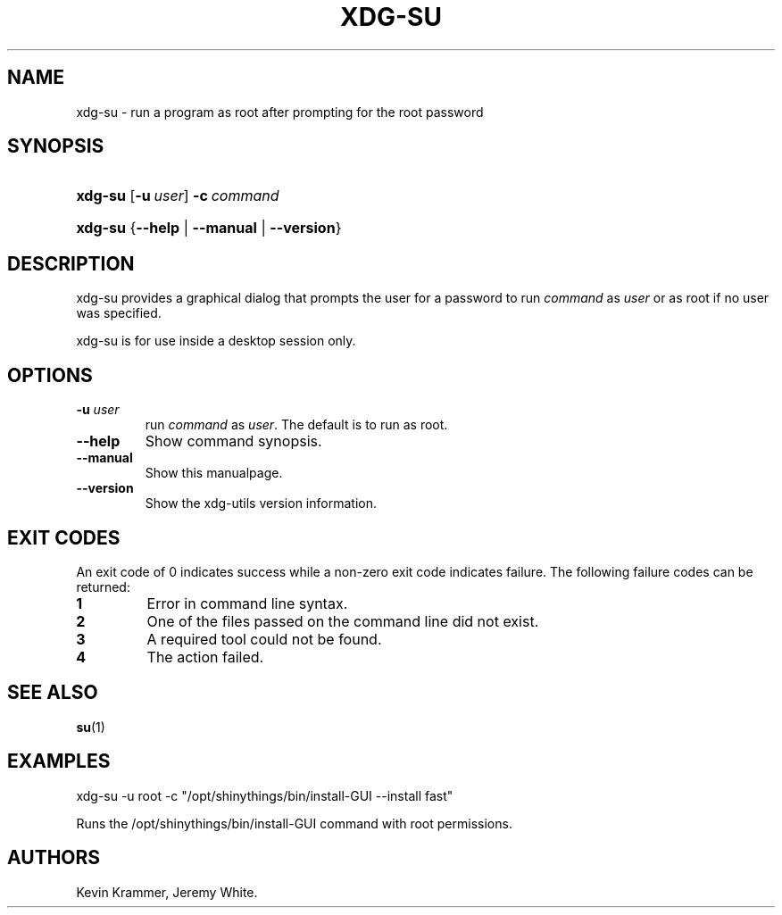 .\"Generated by db2man.xsl. Don't modify this, modify the source.
.de Sh \" Subsection
.br
.if t .Sp
.ne 5
.PP
\fB\\$1\fR
.PP
..
.de Sp \" Vertical space (when we can't use .PP)
.if t .sp .5v
.if n .sp
..
.de Ip \" List item
.br
.ie \\n(.$>=3 .ne \\$3
.el .ne 3
.IP "\\$1" \\$2
..
.TH "XDG-SU" 1 "" "" "xdg-su Manual"
.SH NAME
xdg-su \- run a program as root after prompting for the root password
.SH "SYNOPSIS"
.ad l
.hy 0
.HP 7
\fBxdg\-su\fR [\fB\-u\ \fIuser\fR\fR] \fB\-c\ \fIcommand\fR\fR
.ad
.hy
.ad l
.hy 0
.HP 7
\fBxdg\-su\fR {\fB\fB\-\-help\fR\fR | \fB\fB\-\-manual\fR\fR | \fB\fB\-\-version\fR\fR}
.ad
.hy

.SH "DESCRIPTION"

.PP
xdg\-su provides a graphical dialog that prompts the user for a password to run \fIcommand\fR as \fIuser\fR or as root if no user was specified\&.

.PP
xdg\-su is for use inside a desktop session only\&.

.SH "OPTIONS"

.TP
\fB\-u \fIuser\fR\fR
run \fIcommand\fR as \fIuser\fR\&. The default is to run as root\&.

.TP
\fB\-\-help\fR
Show command synopsis\&.

.TP
\fB\-\-manual\fR
Show this manualpage\&.

.TP
\fB\-\-version\fR
Show the xdg\-utils version information\&.

.SH "EXIT CODES"

.PP
An exit code of 0 indicates success while a non\-zero exit code indicates failure\&. The following failure codes can be returned:

.TP
\fB1\fR
Error in command line syntax\&.

.TP
\fB2\fR
One of the files passed on the command line did not exist\&.

.TP
\fB3\fR
A required tool could not be found\&.

.TP
\fB4\fR
The action failed\&.

.SH "SEE ALSO"

.PP
\fBsu\fR(1) 

.SH "EXAMPLES"

.PP
 

.nf

xdg\-su \-u root \-c "/opt/shinythings/bin/install\-GUI \-\-install fast"

.fi
 Runs the /opt/shinythings/bin/install\-GUI command with root permissions\&.

.SH AUTHORS
Kevin Krammer, Jeremy White.
